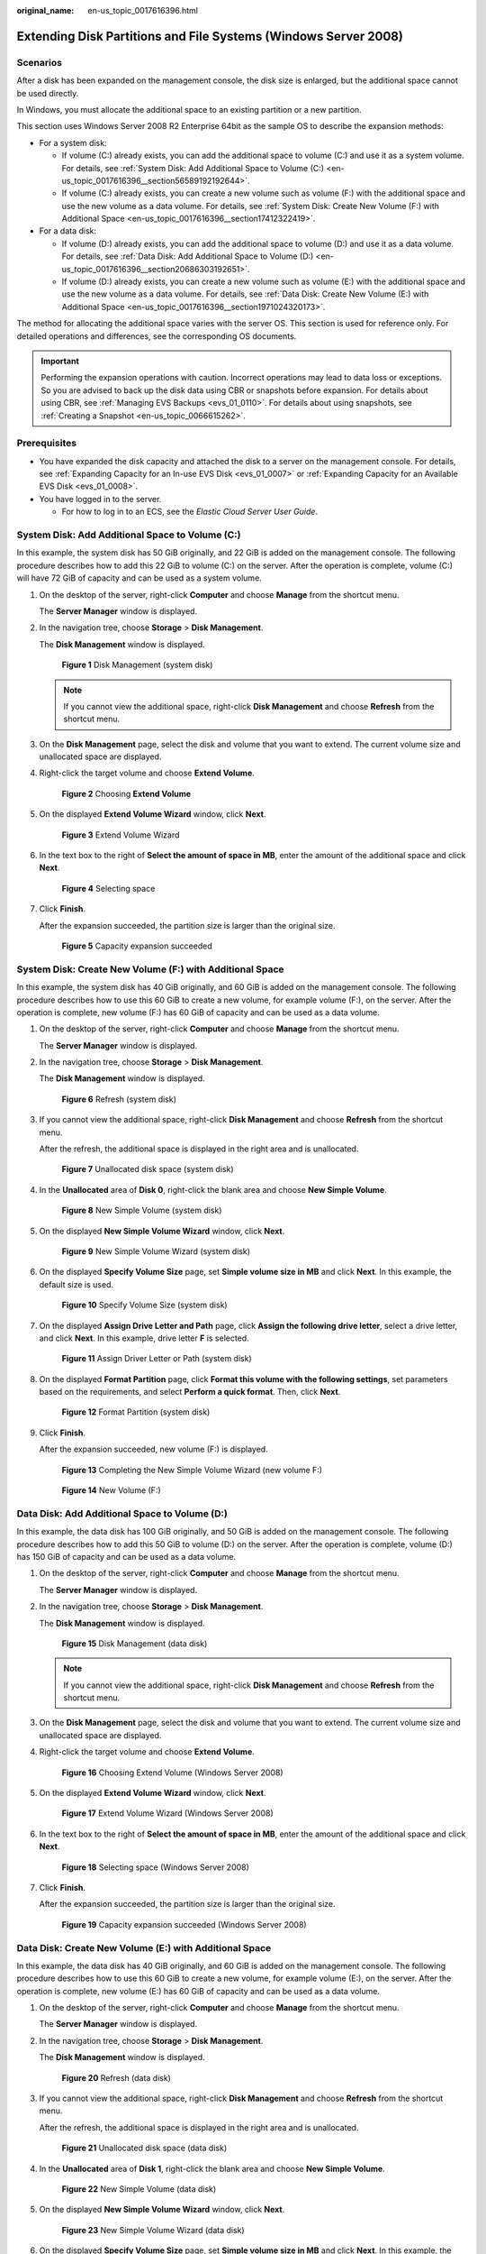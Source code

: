 :original_name: en-us_topic_0017616396.html

.. _en-us_topic_0017616396:

Extending Disk Partitions and File Systems (Windows Server 2008)
================================================================

Scenarios
---------

After a disk has been expanded on the management console, the disk size is enlarged, but the additional space cannot be used directly.

In Windows, you must allocate the additional space to an existing partition or a new partition.

This section uses Windows Server 2008 R2 Enterprise 64bit as the sample OS to describe the expansion methods:

-  For a system disk:

   -  If volume (C:) already exists, you can add the additional space to volume (C:) and use it as a system volume. For details, see :ref:`System Disk: Add Additional Space to Volume (C:) <en-us_topic_0017616396__section56589192192644>`.
   -  If volume (C:) already exists, you can create a new volume such as volume (F:) with the additional space and use the new volume as a data volume. For details, see :ref:`System Disk: Create New Volume (F:) with Additional Space <en-us_topic_0017616396__section17412322419>`.

-  For a data disk:

   -  If volume (D:) already exists, you can add the additional space to volume (D:) and use it as a data volume. For details, see :ref:`Data Disk: Add Additional Space to Volume (D:) <en-us_topic_0017616396__section20686303192651>`.
   -  If volume (D:) already exists, you can create a new volume such as volume (E:) with the additional space and use the new volume as a data volume. For details, see :ref:`Data Disk: Create New Volume (E:) with Additional Space <en-us_topic_0017616396__section1971024320173>`.

The method for allocating the additional space varies with the server OS. This section is used for reference only. For detailed operations and differences, see the corresponding OS documents.

.. important::

   Performing the expansion operations with caution. Incorrect operations may lead to data loss or exceptions. So you are advised to back up the disk data using CBR or snapshots before expansion. For details about using CBR, see :ref:`Managing EVS Backups <evs_01_0110>`. For details about using snapshots, see :ref:`Creating a Snapshot <en-us_topic_0066615262>`.

Prerequisites
-------------

-  You have expanded the disk capacity and attached the disk to a server on the management console. For details, see :ref:`Expanding Capacity for an In-use EVS Disk <evs_01_0007>` or :ref:`Expanding Capacity for an Available EVS Disk <evs_01_0008>`.
-  You have logged in to the server.

   -  For how to log in to an ECS, see the *Elastic Cloud Server User Guide*.

.. _en-us_topic_0017616396__section56589192192644:

System Disk: Add Additional Space to Volume (C:)
------------------------------------------------

In this example, the system disk has 50 GiB originally, and 22 GiB is added on the management console. The following procedure describes how to add this 22 GiB to volume (C:) on the server. After the operation is complete, volume (C:) will have 72 GiB of capacity and can be used as a system volume.

#. On the desktop of the server, right-click **Computer** and choose **Manage** from the shortcut menu.

   The **Server Manager** window is displayed.

#. In the navigation tree, choose **Storage** > **Disk Management**.

   The **Disk Management** window is displayed.


   .. figure:: /_static/images/en-us_image_0090103571.png
      :alt: **Figure 1** Disk Management (system disk)

      **Figure 1** Disk Management (system disk)

   .. note::

      If you cannot view the additional space, right-click **Disk Management** and choose **Refresh** from the shortcut menu.

#. On the **Disk Management** page, select the disk and volume that you want to extend. The current volume size and unallocated space are displayed.

#. Right-click the target volume and choose **Extend Volume**.


   .. figure:: /_static/images/en-us_image_0044524716.png
      :alt: **Figure 2** Choosing **Extend Volume**

      **Figure 2** Choosing **Extend Volume**

#. On the displayed **Extend Volume Wizard** window, click **Next**.


   .. figure:: /_static/images/en-us_image_0044524701.png
      :alt: **Figure 3** Extend Volume Wizard

      **Figure 3** Extend Volume Wizard

#. In the text box to the right of **Select the amount of space in MB**, enter the amount of the additional space and click **Next**.


   .. figure:: /_static/images/en-us_image_0044524678.png
      :alt: **Figure 4** Selecting space

      **Figure 4** Selecting space

#. Click **Finish**.

   After the expansion succeeded, the partition size is larger than the original size.


   .. figure:: /_static/images/en-us_image_0044524671.png
      :alt: **Figure 5** Capacity expansion succeeded

      **Figure 5** Capacity expansion succeeded

.. _en-us_topic_0017616396__section17412322419:

System Disk: Create New Volume (F:) with Additional Space
---------------------------------------------------------

In this example, the system disk has 40 GiB originally, and 60 GiB is added on the management console. The following procedure describes how to use this 60 GiB to create a new volume, for example volume (F:), on the server. After the operation is complete, new volume (F:) has 60 GiB of capacity and can be used as a data volume.

#. On the desktop of the server, right-click **Computer** and choose **Manage** from the shortcut menu.

   The **Server Manager** window is displayed.

#. In the navigation tree, choose **Storage** > **Disk Management**.

   The **Disk Management** window is displayed.


   .. figure:: /_static/images/en-us_image_0169144806.png
      :alt: **Figure 6** Refresh (system disk)

      **Figure 6** Refresh (system disk)

#. If you cannot view the additional space, right-click **Disk Management** and choose **Refresh** from the shortcut menu.

   After the refresh, the additional space is displayed in the right area and is unallocated.


   .. figure:: /_static/images/en-us_image_0169144807.png
      :alt: **Figure 7** Unallocated disk space (system disk)

      **Figure 7** Unallocated disk space (system disk)

#. In the **Unallocated** area of **Disk 0**, right-click the blank area and choose **New Simple Volume**.


   .. figure:: /_static/images/en-us_image_0169144808.png
      :alt: **Figure 8** New Simple Volume (system disk)

      **Figure 8** New Simple Volume (system disk)

#. On the displayed **New Simple Volume Wizard** window, click **Next**.


   .. figure:: /_static/images/en-us_image_0169144809.png
      :alt: **Figure 9** New Simple Volume Wizard (system disk)

      **Figure 9** New Simple Volume Wizard (system disk)

#. On the displayed **Specify Volume Size** page, set **Simple volume size in MB** and click **Next**. In this example, the default size is used.


   .. figure:: /_static/images/en-us_image_0169144810.png
      :alt: **Figure 10** Specify Volume Size (system disk)

      **Figure 10** Specify Volume Size (system disk)

#. On the displayed **Assign Drive Letter and Path** page, click **Assign the following drive letter**, select a drive letter, and click **Next**. In this example, drive letter **F** is selected.


   .. figure:: /_static/images/en-us_image_0169144811.png
      :alt: **Figure 11** Assign Driver Letter or Path (system disk)

      **Figure 11** Assign Driver Letter or Path (system disk)

#. On the displayed **Format Partition** page, click **Format this volume with the following settings**, set parameters based on the requirements, and select **Perform a quick format**. Then, click **Next**.


   .. figure:: /_static/images/en-us_image_0169144812.png
      :alt: **Figure 12** Format Partition (system disk)

      **Figure 12** Format Partition (system disk)

#. Click **Finish**.

   After the expansion succeeded, new volume (F:) is displayed.


   .. figure:: /_static/images/en-us_image_0169144813.png
      :alt: **Figure 13** Completing the New Simple Volume Wizard (new volume F:)

      **Figure 13** Completing the New Simple Volume Wizard (new volume F:)


   .. figure:: /_static/images/en-us_image_0169144814.png
      :alt: **Figure 14** New Volume (F:)

      **Figure 14** New Volume (F:)

.. _en-us_topic_0017616396__section20686303192651:

Data Disk: Add Additional Space to Volume (D:)
----------------------------------------------

In this example, the data disk has 100 GiB originally, and 50 GiB is added on the management console. The following procedure describes how to add this 50 GiB to volume (D:) on the server. After the operation is complete, volume (D:) has 150 GiB of capacity and can be used as a data volume.

#. On the desktop of the server, right-click **Computer** and choose **Manage** from the shortcut menu.

   The **Server Manager** window is displayed.

#. In the navigation tree, choose **Storage** > **Disk Management**.

   The **Disk Management** window is displayed.


   .. figure:: /_static/images/en-us_image_0125151939.png
      :alt: **Figure 15** Disk Management (data disk)

      **Figure 15** Disk Management (data disk)

   .. note::

      If you cannot view the additional space, right-click **Disk Management** and choose **Refresh** from the shortcut menu.

#. On the **Disk Management** page, select the disk and volume that you want to extend. The current volume size and unallocated space are displayed.

#. Right-click the target volume and choose **Extend Volume**.


   .. figure:: /_static/images/en-us_image_0044524713.png
      :alt: **Figure 16** Choosing Extend Volume (Windows Server 2008)

      **Figure 16** Choosing Extend Volume (Windows Server 2008)

#. On the displayed **Extend Volume Wizard** window, click **Next**.


   .. figure:: /_static/images/en-us_image_0044524709.png
      :alt: **Figure 17** Extend Volume Wizard (Windows Server 2008)

      **Figure 17** Extend Volume Wizard (Windows Server 2008)

#. In the text box to the right of **Select the amount of space in MB**, enter the amount of the additional space and click **Next**.


   .. figure:: /_static/images/en-us_image_0044524739.png
      :alt: **Figure 18** Selecting space (Windows Server 2008)

      **Figure 18** Selecting space (Windows Server 2008)

#. Click **Finish**.

   After the expansion succeeded, the partition size is larger than the original size.


   .. figure:: /_static/images/en-us_image_0044524683.png
      :alt: **Figure 19** Capacity expansion succeeded (Windows Server 2008)

      **Figure 19** Capacity expansion succeeded (Windows Server 2008)

.. _en-us_topic_0017616396__section1971024320173:

Data Disk: Create New Volume (E:) with Additional Space
-------------------------------------------------------

In this example, the data disk has 40 GiB originally, and 60 GiB is added on the management console. The following procedure describes how to use this 60 GiB to create a new volume, for example volume (E:), on the server. After the operation is complete, new volume (E:) has 60 GiB of capacity and can be used as a data volume.

#. On the desktop of the server, right-click **Computer** and choose **Manage** from the shortcut menu.

   The **Server Manager** window is displayed.

#. In the navigation tree, choose **Storage** > **Disk Management**.

   The **Disk Management** window is displayed.


   .. figure:: /_static/images/en-us_image_0169138641.png
      :alt: **Figure 20** Refresh (data disk)

      **Figure 20** Refresh (data disk)

#. If you cannot view the additional space, right-click **Disk Management** and choose **Refresh** from the shortcut menu.

   After the refresh, the additional space is displayed in the right area and is unallocated.


   .. figure:: /_static/images/en-us_image_0169139666.png
      :alt: **Figure 21** Unallocated disk space (data disk)

      **Figure 21** Unallocated disk space (data disk)

#. In the **Unallocated** area of **Disk 1**, right-click the blank area and choose **New Simple Volume**.


   .. figure:: /_static/images/en-us_image_0169140345.png
      :alt: **Figure 22** New Simple Volume (data disk)

      **Figure 22** New Simple Volume (data disk)

#. On the displayed **New Simple Volume Wizard** window, click **Next**.


   .. figure:: /_static/images/en-us_image_0169137709.png
      :alt: **Figure 23** New Simple Volume Wizard (data disk)

      **Figure 23** New Simple Volume Wizard (data disk)

#. On the displayed **Specify Volume Size** page, set **Simple volume size in MB** and click **Next**. In this example, the default size is used.


   .. figure:: /_static/images/en-us_image_0169137710.png
      :alt: **Figure 24** Specify Volume Size (data disk)

      **Figure 24** Specify Volume Size (data disk)

#. On the displayed **Assign Drive Letter and Path** page, click **Assign the following drive letter**, select a drive letter, and click **Next**. In this example, drive letter **E** is selected.


   .. figure:: /_static/images/en-us_image_0169142103.png
      :alt: **Figure 25** Assign Driver Letter or Path (data disk)

      **Figure 25** Assign Driver Letter or Path (data disk)

#. On the displayed **Format Partition** page, click **Format this volume with the following settings**, set parameters based on the requirements, and select **Perform a quick format**. Then, click **Next**.


   .. figure:: /_static/images/en-us_image_0169142386.png
      :alt: **Figure 26** Format Partition (data disk)

      **Figure 26** Format Partition (data disk)

#. Click **Finish**.

   After the expansion succeeded, new volume (E:) is displayed.


   .. figure:: /_static/images/en-us_image_0169142986.png
      :alt: **Figure 27** Completing the New Simple Volume Wizard (new volume E:)

      **Figure 27** Completing the New Simple Volume Wizard (new volume E:)


   .. figure:: /_static/images/en-us_image_0169137711.png
      :alt: **Figure 28** New Volume (E:)

      **Figure 28** New Volume (E:)
